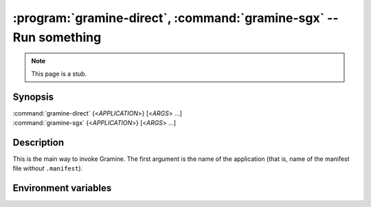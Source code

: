 .. program:: gramine

==================================================================
:program:`gramine-direct`, :command:`gramine-sgx` -- Run something
==================================================================

.. note::

   This page is a stub.

Synopsis
========

| :command:`gramine-direct` {<*APPLICATION*>} [<*ARGS*> ...]
| :command:`gramine-sgx` {<*APPLICATION*>} [<*ARGS*> ...]

Description
===========

This is the main way to invoke Gramine. The first argument is the name of the
application (that is, name of the manifest file *without* ``.manifest``).

Environment variables
=====================

.. envvar:: GRAMINE_NO_AUTO_GET_TOKEN

   If not empty, :command:`gramine-sgx` will not automatically generate
   EINITTOKEN (for out-of-tree EPID driver), or its dummy counterpart (for
   upstream and DCAP drivers).
